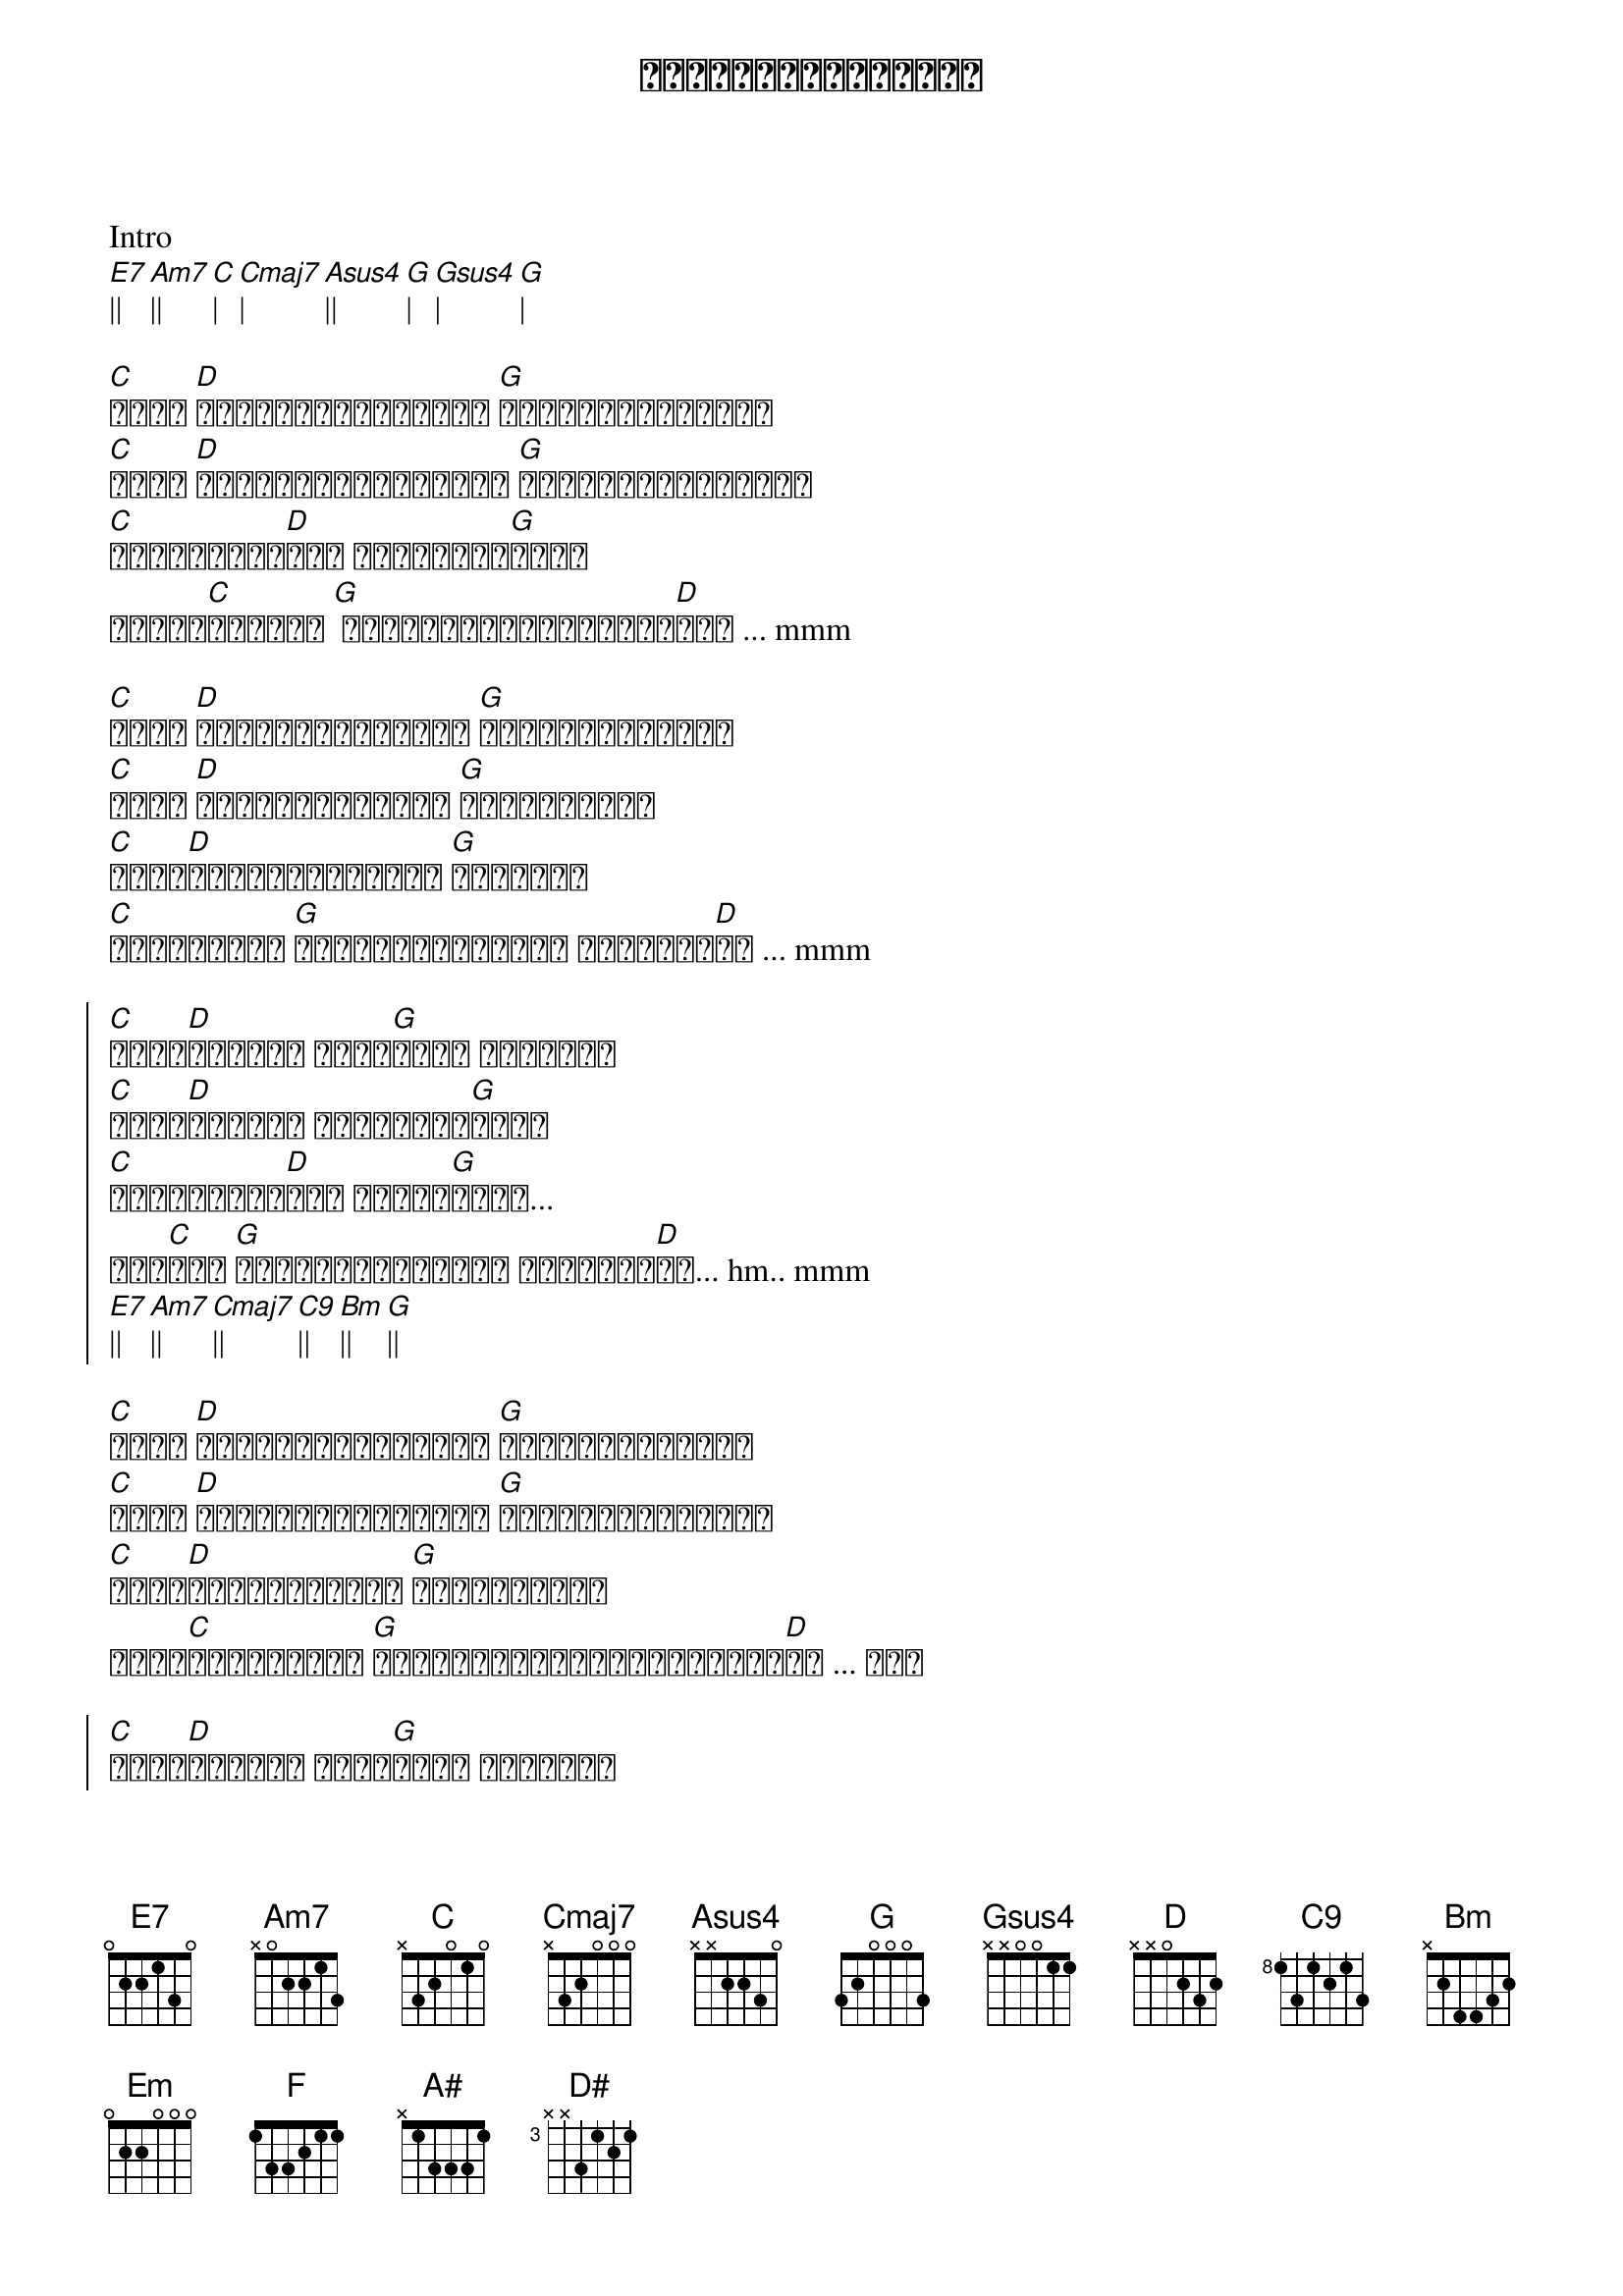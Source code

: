 {title: မင်းကိုချစ်လို့}
{artist: လေးဖြူ}

Intro
[E7]|| [Am7]|| [C]| [Cmaj7]| [Asus4]|| [G]| [Gsus4]| [G]|

{start_of_verse}
[C]မင်း [D]ပြုံးချင်တယ်ဆို [G]ပြုံးလိုက်ပေါ့
[C]မင်း [D]ရှိုက်ချင်တယ်ဆို [G]ရှိုက်လိုက်တော့
[C]မင်းအတွက်[D]ဆို ငါတစ်သက်[G]လုံး
နိမ့်[C]ကျပါစေ [G] ငါလေးမင်းရှေ့ကရှိ[D]တယ် ... mmm
{end_of_verse}

{start_of_verse}
[C]မင်း [D]သွားချင်တယ်ဆို [G]သွားလိုက်ပေါ့
[C]မင်း [D]ထားချင်တယ်ဆို [G]ထားခဲ့တော့
[C]မင်း[D]လုပ်ချင်တာတွေ [G]မတားဘူး
[C]မိန်းကလေး [G]ဒါတွေမင်းအတွက် ချစ်သက်[D]သေ ... mmm
{end_of_verse}

{start_of_chorus}
[C]မင်း[D]လေးကို ချစ်[G]လို့ ဒါတွေဟာ
[C]မင်း[D]လေးကို သိပ်ချစ်[G]လို့ 
[C]နှလုံးသား[D]မှာ ဒဏ်ရာ[G]များ...
ထား[C]ခဲ့ [G]ဒါတွေမင်းအတွက် ချစ်သက်[D]သေ... hm.. mmm
[E7]|| [Am7]|| [Cmaj7]|| [C9]|| [Bm]|| [G]||
{end_of_chorus}

{start_of_verse}
[C]မင်း [D]ကောင်းမယ်ထင်ရင် [G]လုပ်လိုက်ပေါ့
[C]မင်း [D]မုန်းချင်တယ်ဆို [G]မုန်းလိုက်တော့
[C]မင်း[D]စိတ်စေရာကို [G]အဆုံးစွန်း
သွား[C]သည့်တိုင် [G]ဒီလူခွင့်လွတ်အချစ်နဲ့[D]လေ ... ဟေး
{end_of_verse}

{start_of_chorus}
[C]မင်း[D]လေးကို ချစ်[G]လို့ ဒါတွေဟာ
[C]မင်း[D]လေးကို သိပ်ချစ်[G]လို့ 
[C]နှလုံးသား[D]မှာ ဒဏ်ရာ[Em]များ...
[F] အိုး [C]|| [G]||||
[F]|| [C]|| [G]||
[A#]|||| [F]||||
[G]|||| ||||
{end_of_chorus}

{start_of_verse}
[C]မင်း [D]ပြုံးချင်တယ်ဆို [G]ပြုံးလိုက်ပေါ့
[C]မင်း [D]ရှိုက်ချင်တယ်ဆို [G]ရှိုက်လိုက်တော့
[C]မင်းအတွက်[D]ဆို ငါတစ်သက်[G]လုံး
နိမ့်[C]ကျပါစေ [G] ငါလေးမင်းရှေ့ကရှိ[D]မယ် ... mmm
{end_of_verse}

{start_of_verse}
[C]မင်း [D]သွားချင်တယ်ဆို [G]သွားလိုက်ပေါ့
[C]မင်း [D]ထားချင်တယ်ဆို [G]ထားခဲ့တော့
[C]မင်း[D]လုပ်ချင်တာတွေ [G]မတားဘူး
[C]မိန်းကလေး [G]ဒါတွေမင်းအတွက် ချစ်သက်[D]သေ
{end_of_verse}

{start_of_chorus}
[C]မင်း[D]လေးကို ချစ်[G]လို့
[C]မင်း[D]လေးကို သိပ်ချစ်[G]လို့ 
[C]မင်း[D]လေးကို သိပ်ချစ်[G]လို့ 
[C] mmm.. hmm. [G]ဒါတွေမင်းအတွက် ချစ်သက်[D]သေ
[C]မင်း[D]လေးကို ချစ်[G]လို့ ဒါ ဒါတွေဟာ
[C]မင်း[D]လေးကို သိပ်ချစ်[G]လို့ 
[C]နှလုံးသား[D]မှာ ဒဏ်ရာ[Em]များ...
[F] ဟိုး [C] မင်း[D]လေးကို သိပ်ချစ်လို့
[D#]|||| [F]|||| [G]||||
{end_of_chorus}
